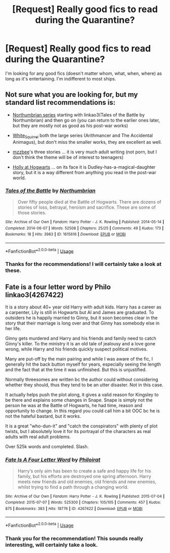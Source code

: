 #+TITLE: [Request] Really good fics to read during the Quarantine?

* [Request] Really good fics to read during the Quarantine?
:PROPERTIES:
:Author: MusicLover035
:Score: 1
:DateUnix: 1587468969.0
:DateShort: 2020-Apr-21
:FlairText: Request
:END:
I'm looking for any good fics (doesn't matter whom, what, when, where) as long as it's entertaining. I'm indifferent to most ships.


** Not sure what you are looking for, but my standard list recommendations is:

- [[https://www.fanfiction.net/s/11517506/1/][Northumbrian series]] starting with linkao3(Tales of the Battle by Northumbrian) and then go on (you can return to the earlier ones later, but they are mostly not as good as his post-war works)

- [[https://archiveofourown.org/users/White_Squirrel/pseuds/White_Squirrel/works?fandom_id=136512][White_Squirrel]] both the large series (Arithmancer and The Accidental Animagus), but don't miss the smaller works, they are excellent as well.

- [[https://archiveofourown.org/users/mzzbee/pseuds/mzzbee][mzzbee]]'s three stories ... it is very much adult writing (not porn, but I don't think the theme will be of interest to teenagers)

- [[https://archiveofourown.org/series/62351][Holly at Hogwarts]] ... on its face it is Dudley-has-a-magical-daughter story, but it is a way different from anything you read in the post-war world.
:PROPERTIES:
:Author: ceplma
:Score: 3
:DateUnix: 1587469575.0
:DateShort: 2020-Apr-21
:END:

*** [[https://archiveofourown.org/works/1615616][*/Tales of the Battle/*]] by [[https://www.archiveofourown.org/users/Northumbrian/pseuds/Northumbrian][/Northumbrian/]]

#+begin_quote
  Over fifty people died at the Battle of Hogwarts. There are dozens of stories of loss, betrayal, heroism and sacrifice. These are some of those stories.
#+end_quote

^{/Site/:} ^{Archive} ^{of} ^{Our} ^{Own} ^{*|*} ^{/Fandom/:} ^{Harry} ^{Potter} ^{-} ^{J.} ^{K.} ^{Rowling} ^{*|*} ^{/Published/:} ^{2014-05-14} ^{*|*} ^{/Completed/:} ^{2014-06-07} ^{*|*} ^{/Words/:} ^{52508} ^{*|*} ^{/Chapters/:} ^{25/25} ^{*|*} ^{/Comments/:} ^{49} ^{*|*} ^{/Kudos/:} ^{173} ^{*|*} ^{/Bookmarks/:} ^{18} ^{*|*} ^{/Hits/:} ^{3983} ^{*|*} ^{/ID/:} ^{1615616} ^{*|*} ^{/Download/:} ^{[[https://archiveofourown.org/downloads/1615616/Tales%20of%20the%20Battle.epub?updated_at=1493268862][EPUB]]} ^{or} ^{[[https://archiveofourown.org/downloads/1615616/Tales%20of%20the%20Battle.mobi?updated_at=1493268862][MOBI]]}

--------------

*FanfictionBot*^{2.0.0-beta} | [[https://github.com/tusing/reddit-ffn-bot/wiki/Usage][Usage]]
:PROPERTIES:
:Author: FanfictionBot
:Score: 1
:DateUnix: 1587469593.0
:DateShort: 2020-Apr-21
:END:


*** Thanks for the recommendations! I will certainly take a look at these.
:PROPERTIES:
:Author: MusicLover035
:Score: 1
:DateUnix: 1587515632.0
:DateShort: 2020-Apr-22
:END:


** Fate is a four letter word by Philo linkao3(4267422)

It is a story about 40+ year old Harry with adult kids. Harry has a career as a carpenter, Lily is still in Hogwarts but Al and James are graduated. To outsiders he is happily married to Ginny, but it soon becomes clear in the story that their marriage is long over and that Ginny has somebody else in her life.

Ginny gets murdered and Harry and his friends and family need to catch Ginny's killer. To the ministry it is an old tale of jealousy and a love gone wrong, while Harry and his friends quickly suspect political motives.

Many are put-off by the main pairing and while I was aware of the fic, I generally hit the back button myself for years, especially seeing the length and the fact that at the time it was unfinished. But this is unjustified.

Normally threesomes are written bc the author could without considering whether they should, thus they tend to be an utter disaster. Not in this case.

It actually helps push the plot along, it gives a valid reason for Kingsley to be there and explains some changes in Snape. Snape is simply not the person he was at the Battle of Hogwarts, he had time, reason and opportunity to change. In this regard you could call him a bit OOC bc he is not the hateful bastard, but it works.

It is a great "who-dun-it" and "catch the conspirators" with plenty of plot twists, but I absolutely love it for its portrayal of the characters as real adults with real adult problems.

Over 525k words and completed. Slash.
:PROPERTIES:
:Author: maryfamilyresearch
:Score: 1
:DateUnix: 1587473488.0
:DateShort: 2020-Apr-21
:END:

*** [[https://archiveofourown.org/works/4267422][*/Fate Is A Four Letter Word/*]] by [[https://www.archiveofourown.org/users/Philo/pseuds/Philo/users/irat/pseuds/irat][/Philoirat/]]

#+begin_quote
  Harry‘s only aim has been to create a safe and happy life for his family, but his efforts are destroyed one spring afternoon. Harry meets new friends and old enemies, old friends and new enemies, whilst trying to find a path through a changing world.
#+end_quote

^{/Site/:} ^{Archive} ^{of} ^{Our} ^{Own} ^{*|*} ^{/Fandom/:} ^{Harry} ^{Potter} ^{-} ^{J.} ^{K.} ^{Rowling} ^{*|*} ^{/Published/:} ^{2015-07-04} ^{*|*} ^{/Completed/:} ^{2015-07-07} ^{*|*} ^{/Words/:} ^{525300} ^{*|*} ^{/Chapters/:} ^{105/105} ^{*|*} ^{/Comments/:} ^{457} ^{*|*} ^{/Kudos/:} ^{875} ^{*|*} ^{/Bookmarks/:} ^{383} ^{*|*} ^{/Hits/:} ^{18776} ^{*|*} ^{/ID/:} ^{4267422} ^{*|*} ^{/Download/:} ^{[[https://archiveofourown.org/downloads/4267422/Fate%20Is%20A%20Four%20Letter.epub?updated_at=1506615026][EPUB]]} ^{or} ^{[[https://archiveofourown.org/downloads/4267422/Fate%20Is%20A%20Four%20Letter.mobi?updated_at=1506615026][MOBI]]}

--------------

*FanfictionBot*^{2.0.0-beta} | [[https://github.com/tusing/reddit-ffn-bot/wiki/Usage][Usage]]
:PROPERTIES:
:Author: FanfictionBot
:Score: 1
:DateUnix: 1587473496.0
:DateShort: 2020-Apr-21
:END:


*** Thank you for the recommendation! This sounds really interesting, will certainly take a look.
:PROPERTIES:
:Author: MusicLover035
:Score: 1
:DateUnix: 1587515723.0
:DateShort: 2020-Apr-22
:END:
